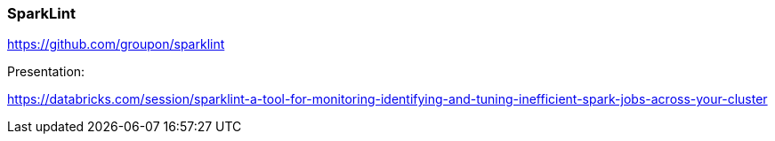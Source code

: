 ### SparkLint


https://github.com/groupon/sparklint




Presentation:

https://databricks.com/session/sparklint-a-tool-for-monitoring-identifying-and-tuning-inefficient-spark-jobs-across-your-cluster

